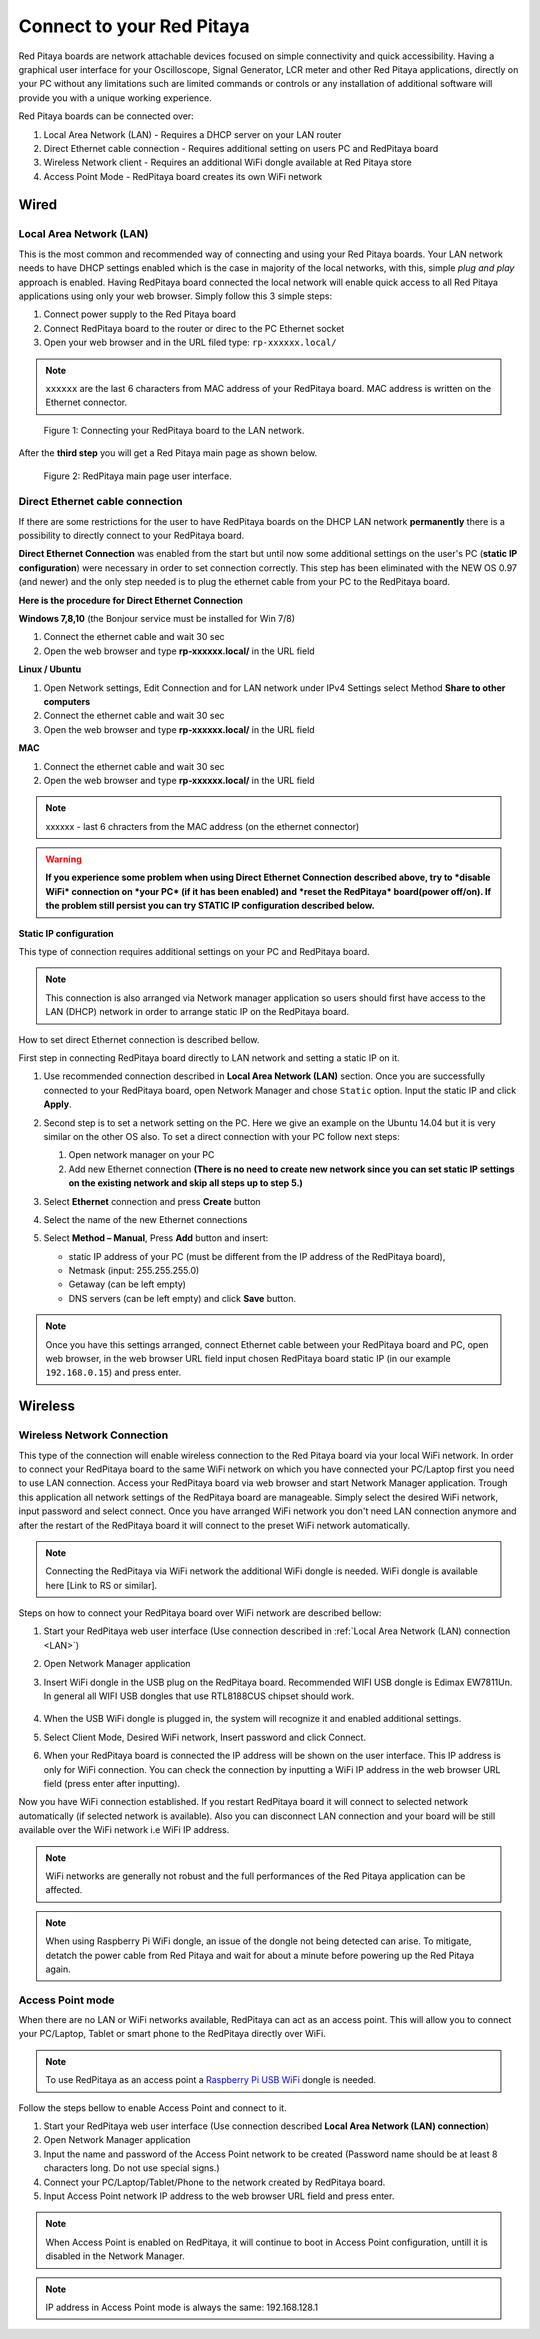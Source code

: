 ##########################
Connect to your Red Pitaya
##########################

.. TODO preveri slovnico

Red Pitaya boards are network attachable devices focused
on simple connectivity and quick accessibility.
Having a graphical user interface for your Oscilloscope,
Signal Generator, LCR meter and other Red Pitaya applications,
directly on your PC without any limitations such are limited
commands or controls or any installation of additional
software will provide you with a unique working experience.

Red Pitaya boards can be connected over:

#. Local Area Network (LAN) - Requires a DHCP server on your LAN router
#. Direct Ethernet cable connection - Requires additional setting on users PC and RedPitaya board
#. Wireless Network client - Requires an additional WiFi dongle available at Red Pitaya store
#. Access Point Mode - RedPitaya board creates its own WiFi network

.. image:: connect-1.png

*****
Wired
*****

.. _LAN:

========================
Local Area Network (LAN)
========================

This is the most common and recommended way of connecting and using your Red Pitaya boards.
Your LAN network needs to have DHCP settings enabled which is the case in majority of the local networks,
with this, simple *plug and play* approach is enabled.
Having RedPitaya board connected the local network will enable quick access
to all Red Pitaya applications using only your web browser.
Simply follow this 3 simple steps:

1. Connect power supply to the Red Pitaya board
2. Connect RedPitaya board to the router or direc to the PC Ethernet socket
3. Open your web browser and in the URL filed type: ``rp-xxxxxx.local/``
       
.. note::

   ``xxxxxx`` are the last 6 characters from MAC address of your RedPitaya board.
   MAC address is written on the Ethernet connector.
    
.. figure:: connect-2.png
    
   Figure 1: Connecting your RedPitaya board to the LAN network.

After the **third step** you will get a Red Pitaya main page as shown below.

.. figure:: connect-3.png

   Figure 2: RedPitaya main page user interface.
    
================================
Direct Ethernet cable connection
================================

If there are some restrictions for the user to have RedPitaya boards
on the DHCP LAN network **permanently** there is
a possibility to directly connect to your RedPitaya board.

**Direct Ethernet Connection** was enabled from the start but until now some additional settings on the user's PC (**static IP configuration**) 
were necessary in order to set connection correctly. 
This step has been eliminated with the NEW OS 0.97 (and newer) and the only step needed is to plug the ethernet cable from your PC to the RedPitaya board. 

.. image:: connect-10.png

**Here is the procedure for Direct Ethernet Connection**


**Windows 7,8,10** (the Bonjour service must be installed for Win 7/8)

1. Connect the ethernet cable and wait 30 sec
2. Open the web browser and type **rp-xxxxxx.local/** in the URL field
   

**Linux / Ubuntu**

1. Open Network settings, Edit Connection and for LAN network under IPv4 Settings select Method **Share to other computers**
2. Connect the ethernet cable and wait 30 sec
3. Open the web browser and type **rp-xxxxxx.local/** in the URL field
   
    
**MAC**

1. Connect the ethernet cable and wait 30 sec
2. Open the web browser and type **rp-xxxxxx.local/** in the URL field
   

.. note::
     xxxxxx - last 6 chracters from the MAC address (on the ethernet connector)

.. warning::
      **If you experience some problem when using Direct Ethernet Connection described above, try to *disable WiFi* connection on *your 
      PC* (if it has been enabled) and *reset the RedPitaya* board(power off/on). If the problem still persist you can try STATIC IP configuration described below.**


**Static IP configuration**


This type of connection requires additional settings on your PC and RedPitaya board. 

.. note::

   This connection is also arranged via Network manager application so users should first
   have access to the LAN  (DHCP) network in order to arrange static IP on the RedPitaya board. 
    
How to set direct Ethernet connection is described bellow.

First step in connecting RedPitaya board directly to LAN network and setting a static IP on it. 

1. Use recommended connection described in **Local Area Network (LAN)** section.
   Once you are successfully connected to your RedPitaya board,
   open Network Manager and chose ``Static`` option.
   Input the static IP and click **Apply**.

   .. image:: connect-11.png

2. Second step is to set a network setting on the PC.
   Here we give an example on the Ubuntu 14.04 but it is very similar on the other OS also.
   To set a direct connection with your PC follow next steps:
    
   1. Open network manager on your PC
   2. Add new Ethernet connection
      **(There is no need to create new network since you can set
      static IP settings on the existing network and skip all steps up to step 5.)**

   .. image:: connect-12.png

3. Select **Ethernet** connection and press **Create** button

   .. image:: connect-13.png

4. Select the name of the new Ethernet connections

   .. image:: connect-14.png

5. Select **Method – Manual**, Press **Add** button and insert:

   - static IP address of your PC (must be different from the IP address of the RedPitaya board),  
   - Netmask (input: 255.255.255.0)
   - Getaway (can be left empty)
   - DNS servers (can be left empty) and click **Save** button.

   .. image:: connect-15.png 

.. note::

    Once you have this settings arranged,
    connect Ethernet cable between your RedPitaya board and PC,
    open web browser, in the web browser URL field input
    chosen RedPitaya board static IP (in our example ``192.168.0.15``)
    and press enter.

.. image:: connect-16.png 

********
Wireless
********
    
===========================
Wireless Network Connection
===========================

This type of the connection will enable wireless connection
to the Red Pitaya board via your local WiFi network.
In order to connect your RedPitaya board to the same WiFi network
on which you have connected your PC/Laptop first you need to use LAN connection.
Access your RedPitaya board via web browser and start Network Manager application.
Trough this application all network settings of the RedPitaya board are manageable.
Simply select the desired WiFi network, input password and select connect.
Once you have arranged WiFi network you don't need LAN connection anymore and
after the restart of the RedPitaya board it will connect to the preset WiFi network automatically.

.. note::
   Connecting the RedPitaya via WiFi network the additional WiFi dongle is needed.
   WiFi dongle is available here [Link to RS or similar].    

.. image:: connect-4.png

Steps on how to connect your RedPitaya board over WiFi network are described bellow:
 
1. Start your RedPitaya web user interface (Use connection described in :ref:`Local Area Network (LAN) connection <LAN>`)
2. Open Network Manager application
3. Insert WiFi dongle in the USB plug on the RedPitaya board.
   Recommended WIFI USB dongle is Edimax EW7811Un.
   In general all WIFI USB dongles that use RTL8188CUS chipset should work.
    
    .. image:: connect-5.png

4. When the USB WiFi dongle is plugged in, the system will recognize it and enabled additional settings.
5. Select Client Mode, Desired WiFi network,  Insert password and click Connect.

   .. image:: connect-6.png

6. When your RedPitaya board is connected
   the IP address will be shown on the user interface.
   This IP address is only for WiFi connection.
   You can check the connection by inputting a WiFi IP address
   in the web browser URL field (press enter after inputting). 
   
   .. image:: connect-7.png   

Now you have WiFi connection established.
If you restart RedPitaya board it will connect to selected network 
automatically (if selected network is available).
Also you can disconnect LAN connection and your board will be 
still available over the WiFi network i.e WiFi IP address.
    
.. note::
    
   WiFi networks are generally not robust and the full performances of the Red Pitaya application can be affected. 
   
.. note::

    When using Raspberry Pi WiFi dongle, an issue of the dongle not being detected can arise. To mitigate, detatch 
    the power cable from Red Pitaya and wait for about a minute before powering up the Red Pitaya again.
        
=================
Access Point mode
=================

When there are no LAN or WiFi networks available, RedPitaya can act as an access point.
This will allow you to connect your PC/Laptop, Tablet or smart phone to the RedPitaya directly over WiFi.

.. note::

   To use RedPitaya as an access point a `Raspberry Pi USB WiFi <https://www.raspberrypi.org/products/raspberry-pi-usb-wifi-dongle/>`_ dongle is needed.

.. image:: connect-8.png

Follow the steps bellow to enable Access Point and connect to it.

1. Start your RedPitaya web user interface (Use connection described **Local Area Network (LAN) connection**)
2. Open Network Manager application
3. Input the name and password of the Access Point network to be created
   (Password name should be at least 8 characters long. Do not use special signs.)
4. Connect your PC/Laptop/Tablet/Phone to the network created by RedPitaya board.
5. Input Access Point network IP address to the web browser URL field and press enter.
    
.. note::
   When Access Point is enabled on RedPitaya, it will continue to boot in Access Point configuration, untill it is disabled 
   in the Network Manager.
   
.. note::
    
   IP address in Access Point mode is always the same: 192.168.128.1

.. image:: connect-9.png
